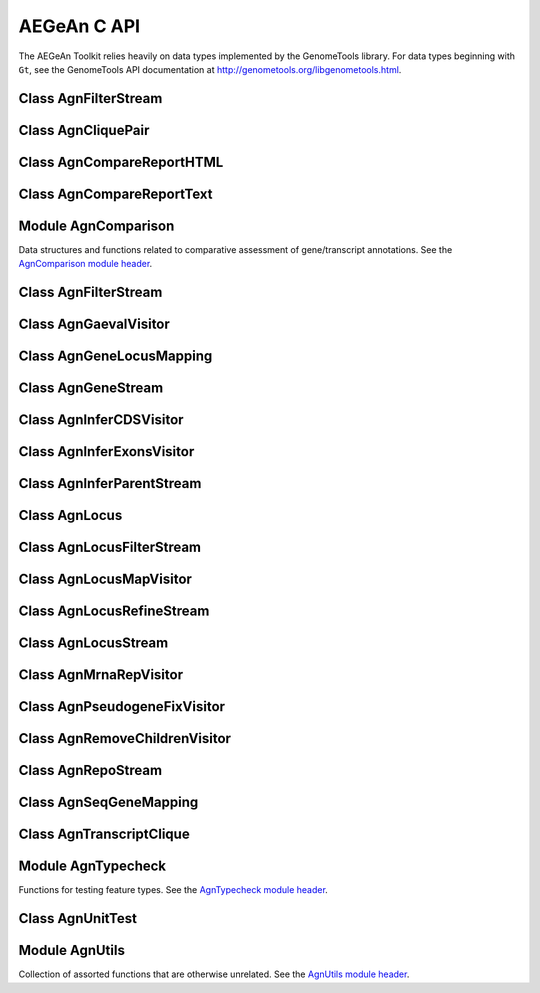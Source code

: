 AEGeAn C API
============

The AEGeAn Toolkit relies heavily on data
types implemented by the GenomeTools library. For data types beginning with
``Gt``, see the GenomeTools API documentation at
http://genometools.org/libgenometools.html.

Class AgnFilterStream
---------------------

.. c:type:: AgnFilterStream

  Implements the GenomeTools ``GtNodeStream`` interface. This is a node stream used to select features of a certain type from a node stream. See the `AgnFilterStream class header <https://github.com/standage/AEGeAn/blob/master/inc/core/AgnFilterStream.h>`_.

.. c:function:: GtNodeStream* agn_attribute_filter_stream_new(GtNodeStream *in_stream, GtHashmap *filters)

  Class constructor. The keys of the `filters` hashmap should be the attribute keys/value pairs (such as `partial=true` or `pseudo=true`) to test each feature node against. The values associated with each key in the hashmap can be any non-NULL value. Any feature node having an attribute key/value pair matching an entry in the hashmap will be discarded.

Class AgnCliquePair
-------------------

.. c:type:: AgnCliquePair

  The AgnCliquePair class facilitates comparison of two alternative sources of annotation for the same sequence. See the `AgnCliquePair class header <https://github.com/standage/AEGeAn/blob/master/inc/core/AgnCliquePair.h>`_.

.. c:function:: AgnCompClassification agn_clique_pair_classify(AgnCliquePair *pair)

  Based on the already-computed comparison statistics, classify this clique pair as a perfect match, a CDS match, etc. See :c:type:`AgnCompClassification`.

.. c:function:: void agn_clique_pair_comparison_aggregate(AgnCliquePair *pair, AgnComparison *comp)

  Add this clique pair's internal comparison stats to a larger set of aggregate stats.

.. c:function:: int agn_clique_pair_compare(void *p1, void *p2)

  Same as c:func:`agn_clique_pair_compare_direct`, but with pointer dereferencing.

.. c:function:: int agn_clique_pair_compare_direct(AgnCliquePair *p1, AgnCliquePair *p2)

  Determine which pair has higher comparison scores. Returns 1 if the first pair has better scores, -1 if the second pair has better scores, 0 if they are equal.

.. c:function:: int agn_clique_pair_compare_reverse(void *p1, void *p2)

  Negation of c:func:`agn_clique_pair_compare`.

.. c:function:: void agn_clique_pair_delete(AgnCliquePair *pair)

  Class destructor.

.. c:function:: AgnTranscriptClique *agn_clique_pair_get_pred_clique(AgnCliquePair *pair)

  Return a pointer to the prediction annotation from this pair.

.. c:function:: AgnTranscriptClique *agn_clique_pair_get_refr_clique(AgnCliquePair *pair)

  Return a pointer to the reference annotation from this pair.

.. c:function:: AgnComparison *agn_clique_pair_get_stats(AgnCliquePair *pair)

  Return a pointer to this clique pairs comparison statistics.

.. c:function:: AgnCliquePair* agn_clique_pair_new(AgnTranscriptClique *refr, AgnTranscriptClique *pred)

  Class constructor.

.. c:function:: bool agn_clique_pair_unit_test(AgnUnitTest *test)

  Run unit tests for this class. Returns true if all tests passed.

Class AgnCompareReportHTML
--------------------------

.. c:type:: AgnCompareReportHTML

  The ``AgnCompareReportHTML`` class is an extension of the ``AgnCompareReport`` class. This node visitor relies on its parent class to process a stream of ``AgnLocus`` objects (containing two alternative sources of annotation to be compared) and then produces textual reports of the comparison statistics. See the `AgnCompareReportHTML class header <https://github.com/standage/AEGeAn/blob/master/inc/core/AgnCompareReportHTML.h>`_.

.. c:type:: typedef void (*AgnCompareReportHTMLOverviewFunc)(FILE *outstream, void *data)

  By default, the ParsEval summary report includes an overview with the start time, filenames, and command-line arguments. Users can override this behavior by specifying a callback function that follows this signature.

.. c:function:: void agn_compare_report_html_create_summary(AgnCompareReportHTML *rpt)

  After the node stream has been processed, call this function to write a summary of all locus comparisons to the output directory.

.. c:function:: GtNodeVisitor *agn_compare_report_html_new(const char *outdir, bool gff3, AgnLocusPngMetadata *pngdata, GtLogger *logger)

  Class constructor. Creates a node visitor used to process a stream of ``AgnLocus`` objects containing two sources of annotation to be compared. Reports will be written in ``outdir`` and status messages will be written to the logger.

.. c:function:: void agn_compare_report_html_reset_summary_title(AgnCompareReportHTML *rpt, GtStr *title_string)

  By default, the summary report's title will be 'ParsEval Summary'. Use this function to replace the title text.

.. c:function:: void agn_compare_report_html_set_overview_func(AgnCompareReportHTML *rpt, AgnCompareReportHTMLOverviewFunc func, void *funcdata)

  Specify a callback function to be used when printing an overview on the summary report.

Class AgnCompareReportText
--------------------------

.. c:type:: AgnCompareReportText

  The ``AgnCompareReportText`` class is an extension of the ``AgnCompareReport`` class. This node visitor relies on its parent class to process a stream of ``AgnLocus`` objects (containing two alternative sources of annotation to be compared) and then produces textual reports of the comparison statistics. See the `AgnCompareReportText class header <https://github.com/standage/AEGeAn/blob/master/inc/core/AgnCompareReportText.h>`_.

.. c:function:: void agn_compare_report_text_create_summary(AgnCompareReportText *rpt, FILE *outstream)

  After the node stream has been processed, call this function to write a summary of all locus comparisons to ``outstream``.

.. c:function:: GtNodeVisitor *agn_compare_report_text_new(FILE *outstream, bool gff3, GtLogger *logger)

  Class constructor. Creates a node visitor used to process a stream of ``AgnLocus`` objects containing two sources of annotation to be compared. Reports will be written to ``outstream`` and status messages will be written to the logger.

Module AgnComparison
--------------------

Data structures and functions related to comparative assessment of gene/transcript annotations. See the `AgnComparison module header <https://github.com/standage/AEGeAn/blob/master/inc/core/AgnComparison.h>`_.

.. c:type:: AgnCompStatsBinary

  This struct is used to aggregate counts and statistics regarding the structural-level comparison (i.e., at the level of whole CDS segments, whole exons, and whole UTRs) and analysis of gene structure. See header file for details.



.. c:type:: AgnCompStatsScaled

  This struct is used to aggregate counts and statistics regarding the nucleotide-level comparison and analysis of gene structure. See header file for details.



.. c:type:: AgnComparison

  This struct aggregates all the counts and stats that go into a comparison, including structural-level and nucleotide-level counts and stats. See header file for details.



.. c:type:: AgnCompClassification

  This enumerated type refers to all the possible outcomes when annotations from two different sources are compared: ``AGN_COMP_CLASS_UNCLASSIFIED``, ``AGN_COMP_CLASS_PERFECT_MATCH``, ``AGN_COMP_CLASS_MISLABELED``, ``AGN_COMP_CLASS_CDS_MATCH``, ``AGN_COMP_CLASS_EXON_MATCH``, ``AGN_COMP_CLASS_UTR_MATCH``, and ``AGN_COMP_CLASS_NON_MATCH``.



.. c:type:: AgnCompInfo

  This struct contains various counts to be reported in the summary report.



.. c:type:: AgnCompClassDesc

  When reporting the results of a comparative analysis, it may be useful to (as is done by ParsEval) show some basic information about clique pairs that fall under each classification category. The counts in this struct are necessary to calculate those summary characteristics.



.. c:type:: AgnCompClassSummary

  This struct is used to aggregate descriptions for all of the classification categories.



.. c:type:: AgnComparisonData

  Aggregate various data related to comparison of annotations.



.. c:function:: void agn_comparison_aggregate(AgnComparison *agg_cmp, AgnComparison *cmp)

  Function used to combine similarity stats from many different comparisons into a single aggregate summary.

.. c:function:: void agn_comparison_data_aggregate(AgnComparisonData *agg_data, AgnComparisonData *data)

  Add counts and stats from ``data`` to ``agg_data``.

.. c:function:: void agn_comparison_data_init(AgnComparisonData *data)

  Initialize counts and stats to default values.

.. c:function:: void agn_comparison_init(AgnComparison *comparison)

  Initialize comparison stats to default values.

.. c:function:: void agn_comparison_print(AgnComparison *stats, FILE *outstream)

  Print the comparison stats to the given file.

.. c:function:: void agn_comparison_resolve(AgnComparison *comparison)

  Calculate stats from the given counts.

.. c:function:: bool agn_comparison_test(AgnComparison *c1, AgnComparison *c2)

  Returns true if c1 and c2 contain identical values, false otherwise.

.. c:function:: void agn_comp_class_desc_aggregate(AgnCompClassDesc *agg_desc, AgnCompClassDesc *desc)

  Add values from ``desc`` to ``agg_desc``.

.. c:function:: void agn_comp_class_desc_init(AgnCompClassDesc *desc)

  Initialize to default values.

.. c:function:: void agn_comp_class_summary_aggregate(AgnCompClassSummary *agg_summ, AgnCompClassSummary *summ)

  Add values from ``summ`` to ``agg_summ``.

.. c:function:: void agn_comp_class_summary_init(AgnCompClassSummary *summ)

  Initialize to default values.

.. c:function:: void agn_comp_info_aggregate(AgnCompInfo *agg_info, AgnCompInfo *info)

  Add values from ``info`` to ``agg_info``.

.. c:function:: void agn_comp_info_init(AgnCompInfo *info)

  Initialize to default values.

.. c:function:: void agn_comp_stats_binary_aggregate(AgnCompStatsBinary *agg_stats, AgnCompStatsBinary *stats)

  Function used to combine similarity stats from many different comparisons into a single aggregate summary.

.. c:function:: void agn_comp_stats_binary_init(AgnCompStatsBinary *stats)

  Initialize comparison counts/stats to default values.

.. c:function:: void agn_comp_stats_binary_print(AgnCompStatsBinary *stats, FILE *outstream)

  Print the comparison stats to the given file.

.. c:function:: void agn_comp_stats_binary_resolve(AgnCompStatsBinary *stats)

  Calculate stats from the given counts.

.. c:function:: bool agn_comp_stats_binary_test(AgnCompStatsBinary *s1, AgnCompStatsBinary *s2)

  Returns true if s1 and s2 contain identical values, false otherwise.

.. c:function:: void agn_comp_stats_scaled_aggregate(AgnCompStatsScaled *agg_stats, AgnCompStatsScaled *stats)

  Function used to combine similarity stats from many different comparisons into a single aggregate summary.

.. c:function:: void agn_comp_stats_scaled_init(AgnCompStatsScaled *stats)

  Initialize comparison counts/stats to default values.

.. c:function:: void agn_comp_stats_scaled_print(AgnCompStatsScaled *stats, FILE *outstream)

  Print the comparison stats to the given file.

.. c:function:: void agn_comp_stats_scaled_resolve(AgnCompStatsScaled *stats)

  Calculate stats from the given counts.

.. c:function:: bool agn_comp_stats_scaled_test(AgnCompStatsScaled *s1, AgnCompStatsScaled *s2)

  Returns true if s1 and s2 contain identical values, false otherwise.

Class AgnFilterStream
---------------------

.. c:type:: AgnFilterStream

  Implements the GenomeTools ``GtNodeStream`` interface. This is a node stream used to select features of a certain type from a node stream. See the `AgnFilterStream class header <https://github.com/standage/AEGeAn/blob/master/inc/core/AgnFilterStream.h>`_.

.. c:function:: GtNodeStream* agn_filter_stream_new(GtNodeStream *in_stream, GtHashmap *typestokeep)

  Class constructor. The keys of the ``typestokeep`` hashmap should be the type(s) to be kept from the node stream. Any non-NULL value can be associated with those keys.

.. c:function:: bool agn_filter_stream_unit_test(AgnUnitTest *test)

  Run unit tests for this class. Returns true if all tests passed.

Class AgnGaevalVisitor
----------------------

.. c:type:: AgnGaevalVisitor

  Implements the GenomeTools ``GtNodeVisitor`` interface. This is a node visitor used for calculating transcript coverage and integrity scores for gene models using alignment data. See the `AgnGaevalVisitor class header <https://github.com/standage/AEGeAn/blob/master/inc/core/AgnGaevalVisitor.h>`_.

.. c:type:: AgnGaevalParams

  Parameters used in calculating GAEVAL integrity. See http://www.plantgdb.org/GAEVAL/docs/integrity.html



.. c:function:: GtNodeStream* agn_gaeval_stream_new(GtNodeStream *in, GtNodeStream *astream, AgnGaevalParams gparams)

  Constructor for a node stream based on this node visitor.

.. c:function:: GtNodeVisitor* agn_gaeval_visitor_new(GtNodeStream *astream, AgnGaevalParams gparams)

  Class constructor for the node visitor.

.. c:function:: bool agn_gaeval_visitor_unit_test(AgnUnitTest *test)

  Run unit tests for this class.

Class AgnGeneLocusMapping
-------------------------

.. c:type:: AgnGeneLocusMapping

  Class for maintaining a mapping of gene IDs to locus IDs, working with the mapping in memory, and writing the mapping to disk. See the `AgnGeneLocusMapping class header <https://github.com/standage/AEGeAn/blob/master/inc/core/AgnGeneLocusMapping.h>`_.

.. c:function:: void agn_gene_locus_mapping_add(AgnGeneLocusMapping *map, AgnLocus *locus)

  Inspect a locus object and add all of its associated genes to the map.

.. c:function:: void agn_gene_locus_mapping_close(AgnGeneLocusMapping *map)

  Write the map to a file and call the class destructor to free memory.

.. c:function:: void agn_gene_locus_mapping_delete(AgnGeneLocusMapping *map)

  Destructor.

.. c:function:: GtStrArray * agn_gene_locus_mapping_get_geneids_for_locus(AgnGeneLocusMapping *map, const char *locuspos, GtError *error)

  Return a list of all the gene IDs associated with the given locus position.

.. c:function:: GtStr *agn_gene_locus_mapping_get_locus(AgnGeneLocusMapping *map, const char *geneid)

  Given a gene ID, return the associated locus ID.

.. c:function:: AgnGeneLocusMapping *agn_gene_locus_mapping_open(const char *filepath)

  Read a gene-locus mapping from a file.

.. c:function:: AgnGeneLocusMapping *agn_gene_locus_mapping_new(const char *filepath)

  Create a new, empty gene-locus mapping in memory.

.. c:function:: GtStr *agn_gene_locus_mapping_unmap_gene(AgnGeneLocusMapping *map, const char *geneid)

  Remove a gene ID from the map and return the associated locus ID. Caller is responsible to free the locus ID.

Class AgnGeneStream
-------------------

.. c:type:: AgnGeneStream

  Implements the ``GtNodeStream`` interface. Searches the complete feature graph of each feature node in the input for canonical protein-coding gene features. Some basic sanity checks are performed on the mRNA(s) associated with each gene, and genes are only delivered to the output stream if they include one or more valid mRNA subfeatures. See the `AgnGeneStream class header <https://github.com/standage/AEGeAn/blob/master/inc/core/AgnGeneStream.h>`_.

.. c:function:: GtNodeStream* agn_gene_stream_new(GtNodeStream *in_stream, GtLogger *logger)

  Class constructor.

.. c:function:: void agn_gene_stream_set_source(AgnGeneStream *gs, GtStr *source)

  Specify a source (GFF3 column 2) to be applied to newly inferred features (default is '.').

.. c:function:: bool agn_gene_stream_unit_test(AgnUnitTest *test)

  Run unit tests for this class. Returns true if all tests passed.

Class AgnInferCDSVisitor
------------------------

.. c:type:: AgnInferCDSVisitor

  Implements the GenomeTools ``GtNodeVisitor`` interface. This is a node visitor used for inferring an mRNA's CDS from explicitly defined exon and start/stop codon features. See the `AgnInferCDSVisitor class header <https://github.com/standage/AEGeAn/blob/master/inc/core/AgnInferCDSVisitor.h>`_.

.. c:function:: GtNodeStream* agn_infer_cds_stream_new(GtNodeStream *in, GtStr *source, GtLogger *logger)

  Constructor for a node stream based on this node visitor.

.. c:function:: GtNodeVisitor *agn_infer_cds_visitor_new(GtLogger *logger)

  Constructor for the node visitor.

.. c:function:: void agn_infer_cds_visitor_set_source(AgnInferCDSVisitor *v, GtStr *source)

  Set the source value (GFF3 column 2) that will be assigned to any inferred features (default is '.').

.. c:function:: bool agn_infer_cds_visitor_unit_test(AgnUnitTest *test)

  Run unit tests for this class. Returns true if all tests passed.

Class AgnInferExonsVisitor
--------------------------

.. c:type:: AgnInferExonsVisitor

  Implements the GenomeTools ``GtNodeVisitor`` interface. This is a node visitor used for inferring exon features when only CDS and UTR features are provided explicitly. See the `AgnInferExonsVisitor class header <https://github.com/standage/AEGeAn/blob/master/inc/core/AgnInferExonsVisitor.h>`_.

.. c:function:: GtNodeStream* agn_infer_exons_stream_new(GtNodeStream *in, GtStr *source, GtLogger *logger)

  Constructor for a node stream based on this node visitor.

.. c:function:: GtNodeVisitor* agn_infer_exons_visitor_new(GtLogger *logger)

  Class constructor for the node visitor.

.. c:function:: void agn_infer_exons_visitor_set_source(AgnInferExonsVisitor *v, GtStr *source)

  Set the source value (GFF3 column 2) that will be assigned to any inferred features (default is '.').

.. c:function:: bool agn_infer_exons_visitor_unit_test(AgnUnitTest *test)

  Run unit tests for this class.

Class AgnInferParentStream
--------------------------

.. c:type:: AgnInferParentStream

  Implements the GenomeTools ``GtNodeStream`` interface. This node stream creates new features as parents for the specified types. For example, if ``type_parents`` includes an entry with ``tRNA`` as the key and ``gene`` as the value, this node stream will create a ``gene`` feature for any ``tRNA`` feature that lacks a gene parent. See the `AgnInferParentStream class header <https://github.com/standage/AEGeAn/blob/master/inc/core/AgnInferParentStream.h>`_.

.. c:function:: GtNodeStream* agn_infer_parent_stream_new(GtNodeStream *in_stream, GtHashmap *type_parents)

  Class constructor. The hashmap contains a list of key-value pairs, both strings. Any time the stream encounters a top-level (parentless) feature whose type is a key in the hashmap, a parent will be created for this feature of the type associated with the key.

.. c:function:: void agn_infer_parent_stream_set_source(AgnInferParentStream *stream, GtStr *source)

  Set the source (GFF3 2nd column) for all inferred features.

.. c:function:: bool agn_infer_parent_stream_unit_test(AgnUnitTest *test)

  Run unit tests for this class. Returns true if all tests passed.

Class AgnLocus
--------------

.. c:type:: AgnLocus

  The AgnLocus class represents gene loci and interval loci in memory and can be used to facilitate comparison of two different sources of annotation. Under the hood, each ``AgnLocus`` object is a feature node with one or more gene features as direct children. See the `AgnLocus class header <https://github.com/standage/AEGeAn/blob/master/inc/core/AgnLocus.h>`_.

.. c:type:: AgnComparisonSource

  When tracking the source of an annotation for comparison purposes, use this enumerated type to refer to reference (``REFERENCESOURCE``) vs prediction (``PREDICTIONSOURCE``) annotations. ``DEFAULTSOURCE`` is for when the source is not a concern.



.. c:type:: AgnLocusPngMetadata

  This data structure provides a convenient container for metadata needed to produce a PNG graphic for pairwise comparison loci.



.. c:type:: AgnLocusFilterOp

  Comparison operators to use when filtering loci.



.. c:type:: AgnLocusFilter

  Data by which to filter a locus. If the value returned by ``function`` satisfies the criterion specified by ``testvalue`` and ``operator``, then the locus is to be kept.



.. c:function:: void agn_locus_add(AgnLocus *locus, GtFeatureNode *feature, AgnComparisonSource source)

  Associate the given annotation with this locus. Rather than calling this function directly, users are recommended to use one of the following macros: ``agn_locus_add_pred_feature(locus, gene)`` and ``agn_locus_add_refr_feature(locus, gene)``, to be used when keeping track of an annotation's source is important (i.e. for pairwise comparison); and ``agn_locus_add_feature(locus, gene)`` otherwise.

.. c:function:: AgnLocus *agn_locus_clone(AgnLocus *locus)

  Do a semi-shallow copy of this data structure--for members whose data types support reference counting, the same pointer is used and the reference is incremented. For the other members a new object is created and populated with the same content.

.. c:function:: GtUword agn_locus_cds_length(AgnLocus *locus, AgnComparisonSource src)

  The combined length of all coding sequences associated with this locus. Rather than calling this function directly, users are encouraged to use one of the following macros: ``agn_locus_refr_cds_length(locus)`` for the combined length of all reference CDSs, ``agn_locus_pred_cds_length(locus)`` for the combined length of all prediction CDSs, and ``agn_locus_get_cds_length(locus)`` for the combined length of all CDSs.

.. c:function:: void agn_locus_comparative_analysis(AgnLocus *locus, GtLogger *logger)

  Compare every reference transcript clique with every prediction transcript clique. For gene loci with multiple transcript cliques, each comparison is not necessarily reported. Instead, we report the set of clique pairs that provides the optimal pairing of reference and prediction transcripts. If there are more reference transcript cliques than prediction cliques (or vice versa), these unmatched cliques are reported separately.

.. c:function:: int agn_locus_array_compare(const void *p1, const void *p2)

  Analog of ``strcmp`` for sorting AgnLocus objects. Loci are first sorted lexicographically by sequence ID, and then spatially by genomic coordinates.

.. c:function:: void agn_locus_comparison_aggregate(AgnLocus *locus, AgnComparison *comp)

  Add this locus' internal comparison stats to a larger set of aggregate stats.

.. c:function:: void agn_locus_data_aggregate(AgnLocus *locus, AgnComparisonData *data)

  Add this locus' internal comparison stats to a larger set of aggregate stats.

.. c:function:: void agn_locus_delete(AgnLocus *locus)

  Class destructor.

.. c:function:: GtUword agn_locus_exon_num(AgnLocus *locus, AgnComparisonSource src)

  Get the number of exons for the locus. Rather than calling this function directly, users are encouraged to use one of the following macros: ``agn_locus_num_pred_exons(locus)`` for the number of prediction exons, ``agn_locus_num_refr_exons(locus)`` for the number of reference exons, or ``agn_locus_num_exons(locus)`` if the source of annotation is undesignated or irrelevant.

.. c:function:: void agn_locus_filter_parse(FILE *filterfile, GtArray *filters)

  Parse filters from ``filterfile`` and place ``AgnLocusFilter`` objects in ``filters``.

.. c:function:: bool agn_locus_filter_test(AgnLocus *locus, AgnLocusFilter *filter)

  Return true if ``locus`` satisfies the given filtering criterion.

.. c:function:: GtArray *agn_locus_get(AgnLocus *locus)

  Return an array of the locus' top-level children, regardless of their type.

.. c:function:: GtArray *agn_locus_get_unique_pred_cliques(AgnLocus *locus)

  Get a list of all the prediction transcript cliques that have no corresponding reference transcript clique.

.. c:function:: GtArray *agn_locus_get_unique_refr_cliques(AgnLocus *locus)

  Get a list of all the reference transcript cliques that have no corresponding prediction transcript clique.

.. c:function:: GtArray *agn_locus_genes(AgnLocus *locus, AgnComparisonSource src)

  Get the genes associated with this locus. Rather than calling this function directly, users are encouraged to use one of the following macros: ``agn_locus_pred_genes(locus)`` to retrieve prediction genes, ``agn_locus_refr_genes(locus)`` to retrieve reference genes, or ``agn_locus_get_genes(locus)`` if the source of annotation is undesignated or irrelevant.

.. c:function:: GtArray *agn_locus_gene_ids(AgnLocus *locus, AgnComparisonSource src)

  Get the gene IDs associated with this locus. Rather than calling this function directly, users are encouraged to use one of the following macros: ``agn_locus_pred_gene_ids(locus)`` to retrieve prediction IDs, ``agn_locus_refr_gene_ids(locus)`` to retrieve reference IDs, or ``agn_locus_get_gene_ids(locus)`` if the source of annotation is undesignated or irrelevant.

.. c:function:: GtUword agn_locus_gene_num(AgnLocus *locus, AgnComparisonSource src)

  Get the number of genes for the locus. Rather than calling this function directly, users are encouraged to use one of the following macros: ``agn_locus_num_pred_genes(locus)`` for the number of prediction genes, ``agn_locus_num_refr_genes(locus)`` for the number of reference genes, or ``agn_locus_num_genes(locus)`` if the source of annotation is undesignated or irrelevant.

.. c:function:: GtStr *agn_locus_get_position(AgnLocus *locus)

  Return the locus' position in the format `seqid_start-end`.

.. c:function:: int agn_locus_inner_orientation(AgnLocus *left, AgnLocus *right)

  Given two adjacent gene-containing iLoci, determine their orientation: 0 for both forward ('>>'), 1 for inner ('><'), 2 for outer ('<>'), and 3 for reverse ('<<').

.. c:function:: GtArray *agn_locus_mrnas(AgnLocus *locus, AgnComparisonSource src)

  Get the mRNAs associated with this locus. Rather than calling this function directly, users are encouraged to use one of the following macros: ``agn_locus_pred_mrnas(locus)`` to retrieve prediction mRNAs, ``agn_locus_refr_mrnas(locus)`` to retrieve reference mRNAs, or ``agn_locus_get_mrnas(locus)`` if the source of annotation is undesignated or irrelevant.

.. c:function:: GtArray *agn_locus_mrna_ids(AgnLocus *locus, AgnComparisonSource src)

  Get the mRNA IDs associated with this locus. Rather than calling this function directly, users are encouraged to use one of the following macros: ``agn_locus_pred_mrna_ids(locus)`` to retrieve prediction IDs, ``agn_locus_refr_mrna_ids(locus)`` to retrieve reference IDs, or ``agn_locus_get_mrna_ids(locus)`` if the source of annotation is undesignated or irrelevant.

.. c:function:: GtUword agn_locus_mrna_num(AgnLocus *locus, AgnComparisonSource src)

  Get the number of mRNAs for the locus. Rather than calling this function directly, users are encouraged to use one of the following macros: ``agn_locus_num_pred_mrnas(locus)`` for the number of prediction mRNAs, ``agn_locus_num_refr_mrnas(locus)`` for the number of reference mRNAs, or ``agn_locus_num_mrnas(locus)`` if the source of annotation is undesignated or irrelevant.

.. c:function:: AgnLocus* agn_locus_new(GtStr *seqid)

  Class constructor.

.. c:function:: GtArray *agn_locus_pairs_to_report(AgnLocus *locus)

  Return the clique pairs to be reported for this locus.

.. c:function:: void agn_locus_png_track_selector(GtBlock *block, GtStr *track,void *data)

  Track selector function for generating PNG graphics of pairwise comparison loci. The track name to will be written to ``track``.

.. c:function:: void agn_locus_print_png(AgnLocus *locus, AgnLocusPngMetadata *metadata)

  Print a PNG graphic for this locus.

.. c:function:: void agn_locus_print_transcript_mapping(AgnLocus *locus, FILE *outstream)

  Print a mapping of the transcript(s) associated with this locus in a two-column tab-delimited format: ``transcriptId<tab>locusId``.

.. c:function:: void agn_locus_set_range(AgnLocus *locus, GtUword start, GtUword end)

  Set the start and end coordinates for this locus.

.. c:function:: double agn_locus_splice_complexity(AgnLocus *locus, AgnComparisonSource src)

  Calculate the splice complexity of this gene locus. Rather than calling this method directly, users are recommended to use one of the following macros: ``agn_locus_prep_splice_complexity(locus)`` to calculate the splice complexity of just the prediction transcripts, ``agn_locus_refr_splice_complexity(locus)`` to calculate the splice complexity of just the reference transcripts, and ``agn_locus_calc_splice_complexity(locus)`` to calculate the splice complexity taking into account all transcripts.

.. c:function:: bool agn_locus_unit_test(AgnUnitTest *test)

  Run unit tests for this class. Returns true if all tests passed.

Class AgnLocusFilterStream
--------------------------

.. c:type:: AgnLocusFilterStream

  Implements the GenomeTools ``GtNodeStream`` interface. This is a node stream used to select loci based on user-specified criteria. See the `AgnLocusFilterStream class header <https://github.com/standage/AEGeAn/blob/master/inc/core/AgnLocusFilterStream.h>`_.

.. c:function:: GtNodeStream* agn_locus_filter_stream_new(GtNodeStream *in_stream, GtArray *filters)

  Class constructor. The keys of the ``typestokeep`` hashmap should be the type(s) to be kept from the node stream. Any non-NULL value can be associated with those keys.

.. c:function:: bool agn_locus_filter_stream_unit_test(AgnUnitTest *test)

  Run unit tests for this class. Returns true if all tests passed.

Class AgnLocusMapVisitor
------------------------

.. c:type:: AgnLocusMapVisitor

  Implements the GenomeTools ``GtNodeVisitor`` interface. This is a node visitor used for printing out gene --> locus and mRNA --> locus relationships as part of a locus/iLocus processing stream. See the `AgnLocusMapVisitor class header <https://github.com/standage/AEGeAn/blob/master/inc/core/AgnLocusMapVisitor.h>`_.

.. c:function:: GtNodeStream* agn_locus_map_stream_new(GtNodeStream *in, FILE *genefh, FILE *mrnafh, bool useacc)

  Constructor for a node stream based on this node visitor. See :c:func:`agn_locus_map_visitor_new` for a description of the function arguments.

.. c:function:: GtNodeVisitor *agn_locus_map_visitor_new(FILE *genefh, FILE *mrnafh)

  Constructor for the node visitor. Gene-to-locus relationships are printed to the ``genefh`` file handle, while mRNA-to-locus relationships are printed to the ``mrnafh`` file handle. Setting either file handle to NULL will disable printing the corresponding output.

.. c:function:: void agn_locus_map_visitor_use_accession(AgnLocusMapVisitor *mv)

  Report gene/mRNA `Name` attributes rather than ID attributes.

Class AgnLocusRefineStream
--------------------------

.. c:type:: AgnLocusRefineStream

  Implements the ``GtNodeStream`` interface. By default the ``AgnLocusStream`` class will group any and all overlapping features of interest together in the same iLocus. The ``AgnLocusRefineStream`` class can be used to post-process ``AgnLocusStream`` output to accommodate a more flexible handling of overlapping features, such as requiring CDS overlap for grouping genes together or creating distinct iLoci for genes within the introns of other genes. See the `AgnLocusRefineStream class header <https://github.com/standage/AEGeAn/blob/master/inc/core/AgnLocusRefineStream.h>`_.

.. c:function:: GtNodeStream *agn_locus_refine_stream_new(GtNodeStream *in_stream, GtUword delta, GtUword minoverlap, bool by_cds)

  Class constructor.

.. c:function:: void agn_locus_refine_stream_set_idformat(AgnLocusRefineStream *stream, const char *format)

  Loci created by this stream are assigned an ID with a serial number. The default format is 'locus%lu' (that is, locus1, locus2, etc). Use this function to override the default ID format.

.. c:function:: void agn_locus_refine_stream_set_source(AgnLocusRefineStream *stream, const char *source)

  Set the source value to be used for all iLoci created by this stream. Default value is 'AEGeAn::AgnLocusStream'.

.. c:function:: void agn_locus_refine_stream_track_ilens(AgnLocusRefineStream *stream, FILE *ilenfile)

  Record the length of each intergenic iLocus as loci are being parsed.

.. c:function:: bool agn_locus_refine_stream_unit_test(AgnUnitTest *test)

  Run unit tests for this class. Returns true if all tests passed.

Class AgnLocusStream
--------------------

.. c:type:: AgnLocusStream

  Implements the ``GtNodeStream`` interface. The only feature nodes delivered by this stream have type ``locus``, and the only direct children of these features are gene features present in the input stream. Any overlapping genes are children of the same locus feature. See the `AgnLocusStream class header <https://github.com/standage/AEGeAn/blob/master/inc/core/AgnLocusStream.h>`_.

.. c:function:: void agn_locus_stream_label_pairwise(AgnLocusStream *stream, const char *refrfile,const char *predfile)

  Use the given filenames to label the direct children of each iLocus as a 'reference' feature or a 'prediction' feature, to facilitate pairwise comparison. Note that these labels carry no connotation as to the relative quality of the respective annotation sources.

.. c:function:: GtNodeStream *agn_locus_stream_new(GtNodeStream *in_stream, GtUword delta)

  Calculate iLoci from a node stream which may or may not include data from multiple sources. Extend each iLocus boundary as far as possible without overlapping a gene from another iLocus, or by `delta` nucleotides, whichever is shorter.

.. c:function:: void agn_locus_stream_set_endmode(AgnLocusStream *stream, int endmode)

  Terminal iLoci or 'end loci' are empty iLoci at either end of a sequence. To exclude terminal iLoci from the output, set `endmode` < 0. To output only terminal iLoci, set `endmode` > 0. By default (`endmode == 0`), terminal iLoci are reported along with all other iLoci.

.. c:function:: void agn_locus_stream_set_idformat(AgnLocusStream *stream, const char *format)

  Loci created by this stream are assigned an ID with a serial number. The default format is 'locus%lu' (that is, locus1, locus2, etc). Use this function to override the default ID format.

.. c:function:: void agn_locus_stream_skip_iiLoci(AgnLocusStream *stream)

  By default, the locus stream will produce loci containing features and loci containing no features. This function disables reporting of the latter.

.. c:function:: void agn_locus_stream_set_source(AgnLocusStream *stream, const char *source)

  Set the source value to be used for all iLoci created by this stream. Default value is 'AEGeAn::AgnLocusStream'.

.. c:function:: void agn_locus_stream_track_ilens(AgnLocusStream *stream, FILE *ilenfile)

  Record the length of each intergenic iLocus as loci are being parsed.

.. c:function:: bool agn_locus_stream_unit_test(AgnUnitTest *test)

  Run unit tests for this class. Returns true if all tests passed.

Class AgnMrnaRepVisitor
-----------------------

.. c:type:: AgnMrnaRepVisitor

  Implements the GenomeTools ``GtNodeVisitor`` interface. This is a node visitor used for filtering out all but the longest mRNA (as measured by CDS length) from alternatively spliced genes. See the `AgnMrnaRepVisitor class header <https://github.com/standage/AEGeAn/blob/master/inc/core/AgnMrnaRepVisitor.h>`_.

.. c:function:: GtNodeStream* agn_mrna_rep_stream_new(GtNodeStream *in, FILE *mapstreami, bool useacc)

  Constructor for a node stream based on this node visitor.

.. c:function:: GtNodeVisitor *agn_mrna_rep_visitor_new(FILE *mapstream)

  Constructor for the node visitor. If `mapstream` is not NULL, each gene/mRNA rep pair will be written to `mapstream`.

.. c:function:: void agn_mrna_rep_visitor_set_parent_type(AgnMrnaRepVisitor *v, const char *type)

  By default, the representative mRNA for each gene will be reported. Use this function to specify an alternative top-level feature to gene (such as locus).

.. c:function:: void agn_mrna_rep_visitor_use_accession(AgnMrnaRepVisitor *v)

  Write mRNA `accession` attribute to `mapstream` rather than `ID` attribute.

.. c:function:: bool agn_mrna_rep_visitor_unit_test(AgnUnitTest *test)

  Run unit tests for this class. Returns true if all tests passed.

Class AgnPseudogeneFixVisitor
-----------------------------

.. c:type:: AgnPseudogeneFixVisitor

  Implements the GenomeTools ``GtNodeVisitor`` interface. This is a node visitor used for correcting the ``type`` value for pseudogene features erroneously using the ``gene`` type instead of the more appropriate ``pseudogene`` type. See the `AgnPseudogeneFixVisitor class header <https://github.com/standage/AEGeAn/blob/master/inc/core/AgnPseudogeneFixVisitor.h>`_.

.. c:function:: GtNodeStream* agn_pseudogene_fix_stream_new(GtNodeStream *in)

  Constructor for a node stream based on this node visitor.

.. c:function:: GtNodeVisitor *agn_pseudogene_fix_visitor_new()

  Constructor for the node visitor.

.. c:function:: bool agn_pseudogene_fix_visitor_unit_test(AgnUnitTest *test)

  Run unit tests for this class. Returns true if all tests passed.

Class AgnRemoveChildrenVisitor
------------------------------

.. c:type:: AgnRemoveChildrenVisitor

  Implements the GenomeTools ``GtNodeVisitor`` interface. This is a node visitor used for correcting removing all children of each top-level feature. Psuedo-features are not modified. See the `AgnRemoveChildrenVisitor class header <https://github.com/standage/AEGeAn/blob/master/inc/core/AgnRemoveChildrenVisitor.h>`_.

.. c:function:: GtNodeStream* agn_remove_children_stream_new(GtNodeStream *in)

  Constructor for a node stream based on this node visitor.

.. c:function:: GtNodeVisitor *agn_remove_children_visitor_new()

  Constructor for the node visitor.

.. c:function:: bool agn_remove_children_visitor_unit_test(AgnUnitTest *test)

  Run unit tests for this class. Returns true if all tests passed.

Class AgnRepoStream
-------------------

.. c:type:: AgnRepoStream

  Node visitor that handles populating GFF3 files in a git annotation repository. See the `AgnRepoStream class header <https://github.com/standage/AEGeAn/blob/master/inc/core/AgnRepoStream.h>`_.

.. c:function:: GtNodeStream *agn_repo_stream_new(GtNodeStream *instream, const char *path, GtError *error)

  Create a stream that will initialize a new repo.

.. c:function:: GtNodeStream *agn_repo_stream_open(GtNodeStream *instream, const char *path, GtError *error)

  Open a stream to write to an existing repo.

.. c:function:: GtNodeStream *agn_repo_stream_open_clean(GtNodeStream *instream, const char *path, GtError *error)

  Create a stream that will remove existing annotations from the repo before filling it in with new annotations.

.. c:function:: GtNodeVisitor *agn_repo_visitor_new(const char *path, GtError *error)

  Constructor: create a visitor that will initialize a new repo.

.. c:function:: GtNodeVisitor *agn_repo_visitor_open(const char *path, GtError *error)

  Constructor: create a visitor to write to an existing repo.

.. c:function:: GtNodeVisitor *agn_repo_visitor_open_clean(const char *path, GtError *error)

  Constructor: create a visitor that will remove existing annotations from the repo before filling it in with new annotations.

Class AgnSeqGeneMapping
-----------------------

.. c:type:: AgnSeqGeneMapping

  Class for maintaining a mapping of sequence IDs to lists of corresponding gene IDs, working with the mapping in memory, and writing the mapping to disk. See the `AgnSeqGeneMapping class header <https://github.com/standage/AEGeAn/blob/master/inc/core/AgnSeqGeneMapping.h>`_.

.. c:function:: void agn_seq_gene_mapping_add(AgnSeqGeneMapping *map, AgnLocus *locus)

  Inspect a locus object and add all of its associated genes to the map.

.. c:function:: void agn_seq_gene_mapping_close(AgnSeqGeneMapping *map)

  Write the map to a file and call the class destructor to free memory.

.. c:function:: void agn_seq_gene_mapping_delete(AgnSeqGeneMapping *map)

  Destructor.

.. c:function:: GtStrArray *agn_seq_gene_mapping_get_genes(AgnSeqGeneMapping *map, const char *seqid)

  Return an array of gene IDs associated with the specified sequence, or NULL if there are none.

.. c:function:: bool agn_seq_gene_mapping_has_seqid(AgnSeqGeneMapping *map, const char *seqid)

  Test whether a sequence is present in the map.

.. c:function:: AgnSeqGeneMapping *agn_seq_gene_mapping_open(const char *filepath)

  Read a sequence-gene mapping from a file.

.. c:function:: AgnSeqGeneMapping *agn_seq_gene_mapping_new(const char *filepath)

  Create a new, empty sequence-gene mapping in memory.

.. c:function:: bool agn_seq_gene_mapping_unmap_gene(AgnSeqGeneMapping *map, const char *seqid, const char *geneid)

  Search the genes associated with the given sequence, and if `geneid` is found, remove it and return true; otherwise return false.

.. c:function:: GtStrArray *agn_seq_gene_mapping_unmap_seqid(AgnSeqGeneMapping *map, const char *seqid)

  Remove the specified sequence from the map and return an array of any associated gene IDs.

Class AgnTranscriptClique
-------------------------

.. c:type:: AgnTranscriptClique

  The purpose of the AgnTranscriptClique class is to store data pertaining to an individual maximal transcript clique. This clique may only contain a single transcript, or it may contain many. The only stipulation is that the transcripts do not overlap. Under the hood, each ``AgnTranscriptClique`` instance is a pseudo node (a GtFeatureNode object) with one or more transcript features as direct children. See the `AgnTranscriptClique class header <https://github.com/standage/AEGeAn/blob/master/inc/core/AgnTranscriptClique.h>`_.

.. c:type:: typedef void (*AgnCliqueVisitFunc)(GtFeatureNode*, void*)

   The signature that functions must match to be applied to each transcript in the given clique. The function will be called once for each transcript in the clique. The transcript will be passed as the first argument, and a second argument is available for an optional pointer to supplementary data (if needed). See :c:func:`agn_transcript_clique_traverse`.

.. c:function:: void agn_transcript_clique_add(AgnTranscriptClique *clique, GtFeatureNode *transcript)

  Add a transcript to this clique.

.. c:function:: GtUword agn_transcript_clique_cds_length(AgnTranscriptClique *clique)

  Get the combined CDS length (in base pairs) for all transcripts in this clique.

.. c:function:: AgnTranscriptClique* agn_transcript_clique_copy(AgnTranscriptClique *clique)

  Make a shallow copy of this transcript clique.

.. c:function:: void agn_transcript_clique_delete(AgnTranscriptClique *clique)

  Class destructor.

.. c:function:: const char *agn_transcript_clique_get_model_vector(AgnTranscriptClique *clique)

  Get a pointer to the string representing this clique's transcript structure.

.. c:function:: bool agn_transcript_clique_has_id_in_hash(AgnTranscriptClique *clique, GtHashmap *map)

  Determine whether any of the transcript IDs associated with this clique are keys in the given hash map.

.. c:function:: char *agn_transcript_clique_id(AgnTranscriptClique *clique)

  Retrieve the ID attribute of the transcript associated with this clique. User is responsible to free the string.

.. c:function:: GtArray *agn_transcript_clique_ids(AgnTranscriptClique *clique)

  Retrieve the ID attributes of all transcripts associated with this clique.

.. c:function:: AgnTranscriptClique *agn_transcript_clique_new(AgnSequenceRegion *region)

  Class constructor. ``locusrange`` should be a pointer to the genomic coordinates of the locus to which this transcript clique belongs.

.. c:function:: GtUword agn_transcript_clique_num_exons(AgnTranscriptClique *clique)

  Get the number of exons in this clique.

.. c:function:: GtUword agn_transcript_clique_num_utrs(AgnTranscriptClique *clique)

  Get the number of UTR segments in this clique.

.. c:function:: void agn_transcript_clique_put_ids_in_hash(AgnTranscriptClique *clique, GtHashmap *map)

  Add all of the IDs associated with this clique to the given hash map.

.. c:function:: GtUword agn_transcript_clique_size(AgnTranscriptClique *clique)

  Get the number of transcripts in this clique.

.. c:function:: GtArray* agn_transcript_clique_to_array(AgnTranscriptClique *clique)

  Get an array containing all the transcripts in this clique. User is responsible for deleting the array.

.. c:function:: void agn_transcript_clique_to_gff3(AgnTranscriptClique *clique, FILE *outstream, const char *prefix)

  Print the transcript clique to the given outstream in GFF3 format, optionally with a prefix.

.. c:function:: void agn_transcript_clique_traverse(AgnTranscriptClique *clique, AgnCliqueVisitFunc func, void *funcdata)

  Apply ``func`` to each transcript in the clique. See :c:type:`AgnCliqueVisitFunc`.

.. c:function:: bool agn_transcript_clique_unit_test(AgnUnitTest *test)

  Run unit tests for this class. Returns true if all tests passed.

Module AgnTypecheck
-------------------

Functions for testing feature types. See the `AgnTypecheck module header <https://github.com/standage/AEGeAn/blob/master/inc/core/AgnTypecheck.h>`_.

.. c:function:: bool agn_typecheck_cds(GtFeatureNode *fn)

  Returns true if the given feature is a CDS; false otherwise.

.. c:function:: GtUword agn_typecheck_count(GtFeatureNode *fn, bool (*func)(GtFeatureNode *))

  Count the number of ``fn``'s children that have the given type.

.. c:function:: bool agn_typecheck_exon(GtFeatureNode *fn)

  Returns true if the given feature is an exon; false otherwise.

.. c:function:: GtUword agn_typecheck_feature_combined_length(GtFeatureNode *root, bool (*func)(GtFeatureNode *))

  Traverse the feature graph starting at `root` and add up the length of all features matching the given selection function `func`.

.. c:function:: bool agn_typecheck_gene(GtFeatureNode *fn)

  Returns true if the given feature is a gene; false otherwise.

.. c:function:: bool agn_typecheck_intron(GtFeatureNode *fn)

  Returns true if the given feature is an intron; false otherwise.

.. c:function:: bool agn_typecheck_mrna(GtFeatureNode *fn)

  Returns true if the given feature is an mRNA; false otherwise.

.. c:function:: bool agn_typecheck_pseudogene(GtFeatureNode *fn)

  Returns true if the given feature is declared as a pseudogene; false otherwise.

.. c:function:: GtArray *agn_typecheck_select(GtFeatureNode *fn, bool (*func)(GtFeatureNode *))

  Gather the children of a given feature that have a certain type. Type is tested by ``func``, which accepts a single ``GtFeatureNode`` object.

.. c:function:: GtArray *agn_typecheck_select_str(GtFeatureNode *fn, const char *)

  Gather the children of a given feature that have a certain type. Type is tested by comparing `type` to the type of `fn`.

.. c:function:: bool agn_typecheck_start_codon(GtFeatureNode *fn)

  Returns true if the given feature is a start codon; false otherwise.

.. c:function:: bool agn_typecheck_stop_codon(GtFeatureNode *fn)

  Returns true if the given feature is a stop codon; false otherwise.

.. c:function:: bool agn_typecheck_transcript(GtFeatureNode *fn)

  Returns true if the given feature is an mRNA, tRNA, or rRNA; false otherwise.

.. c:function:: bool agn_typecheck_utr(GtFeatureNode *fn)

  Returns true if the given feature is a UTR; false otherwise.

.. c:function:: bool agn_typecheck_utr3p(GtFeatureNode *fn)

  Returns true if the given feature is a 3' UTR; false otherwise.

.. c:function:: bool agn_typecheck_utr5p(GtFeatureNode *fn)

  Returns true if the given feature is a 5' UTR; false otherwise.

Class AgnUnitTest
-----------------

.. c:type:: AgnUnitTest

  Class used for unit testing of classes and modules. See the `AgnUnitTest class header <https://github.com/standage/AEGeAn/blob/master/inc/core/AgnUnitTest.h>`_.

.. c:function:: void agn_unit_test_delete(AgnUnitTest *test)

  Destructor.

.. c:function:: AgnUnitTest *agn_unit_test_new(const char *label, bool (*testfunc)(AgnUnitTest *))

  Class constructor, where ``label`` is a label for the test and ``testfunc`` is a pointer to the function that will execute the test.

.. c:function:: void agn_unit_test_print(AgnUnitTest *test, FILE *outstream)

  Prints results of the unit test to ``outstream``.

.. c:function:: void agn_unit_test_result(AgnUnitTest *test, const char *label, bool success)

  Add a result to this unit test.

.. c:function:: bool agn_unit_test_success(AgnUnitTest *test)

  Returns true if all the results checked with this unit test passed, false otherwise.

.. c:function:: void agn_unit_test_run(AgnUnitTest *test)

  Run the unit test.

Module AgnUtils
---------------

Collection of assorted functions that are otherwise unrelated. See the `AgnUtils module header <https://github.com/standage/AEGeAn/blob/master/inc/core/AgnUtils.h>`_.

.. c:type:: AgnSequenceRegion

  This data structure combines sequence coordinates with a sequence ID to facilitate their usage together.



.. c:function:: GtArray* agn_array_copy(GtArray *source, size_t size)

  Similar to ``gt_array_copy``, except that array elements are treated as pointers and dereferenced before being added to the new array.

.. c:function:: double agn_calc_splice_complexity(GtArray *transcripts)

  Determine the splice complexity of the given set of transcripts.

.. c:function:: GtUword agn_feature_index_copy_regions(GtFeatureIndex *dest, GtFeatureIndex *src, bool use_orig, GtError *error)

  Copy the sequence regions from ``src`` to ``dest``. If ``use_orig`` is true, regions specified by input region nodes (such as those parsed from ``##sequence-region`` pragmas in GFF3) are used. Otherwise, regions inferred directly from the feature nodes are used.

.. c:function:: GtUword agn_feature_index_copy_regions_pairwise(GtFeatureIndex *dest, GtFeatureIndex *refrsrc, GtFeatureIndex *predsrc, bool use_orig, GtError *error)

  Copy the sequence regions from ``refrsrc`` and ``predsrc`` to ``dest``. If ``use_orig`` is true, regions specified by input region nodes (such as those parsed from ``##sequence-region`` pragmas in GFF3) are used. Otherwise, regions inferred directly from the feature nodes are used.

.. c:function:: GtRange agn_feature_node_get_cds_range(GtFeatureNode *fn)

  Traverse the given feature and its subfeatures and find the range occupied by coding sequence, or {0,0} if there is no coding sequence.

.. c:function:: GtArray *agn_feature_node_get_children(GtFeatureNode *fn)

  Return an array of the given feature node's direct children.

.. c:function:: void agn_feature_node_remove_tree(GtFeatureNode *root, GtFeatureNode *fn)

  Remove feature ``fn`` and all its subfeatures from ``root``. Analogous to ``gt_feature_node_remove_leaf`` with the difference that ``fn`` need not be a leaf feature.

.. c:function:: bool agn_feature_overlap_check(GtArray *feats)

  Returns true if any of the features in ``feats`` overlaps, false otherwise.

.. c:function:: int agn_genome_node_compare(GtGenomeNode **gn_a, GtGenomeNode **gn_b)

  Compare function for data type ``GtGenomeNode ``, needed for sorting ``GtGenomeNode `` stored in ``GtArray`` objects.

.. c:function:: GtUword agn_mrna_3putr_length(GtFeatureNode *mrna)

  Determine the length of an mRNA's 3' UTR.

.. c:function:: GtUword agn_mrna_5putr_length(GtFeatureNode *mrna)

  Determine the length of an mRNA's 5'UTR.

.. c:function:: GtUword agn_mrna_cds_length(GtFeatureNode *mrna)

  Determine the length of an mRNA's coding sequence.

.. c:function:: GtRange agn_multi_child_range(GtFeatureNode *top, GtFeatureNode *rep)

  If a top-level feature ``top`` contains a multifeature child (with multi representative ``rep``), use this function to get the complete range of the multifeature.

.. c:function:: bool agn_overlap_ilocus(GtGenomeNode *f1, GtGenomeNode *f2, GtUword minoverlap, bool by_cds)

  Determine if two features overlap such that they should be assigned to the same iLocus. Specify the minimum overlap (in bp) required and whether the location of the feature's coding sequence (CDS) should be used or not.

.. c:function:: void agn_print_version(const char *progname, FILE *outstream)

  CLI function: provide the name of the program, and this function prints out the AEGeAn version number to the specified outstream.

.. c:function:: int agn_sprintf_comma(GtUword n, char *buffer)

  Format the given non-negative number with commas as the thousands separator. The resulting string will be written to ``buffer``.

.. c:function:: int agn_string_compare(const void *p1, const void *p2)

  Dereference the given pointers and compare the resulting strings (a la ``strcmp``).

.. c:function:: GtStrArray* agn_str_array_union(GtStrArray *a1, GtStrArray *a2)

  Find the strings that are present in either (or both) of the string arrays.

